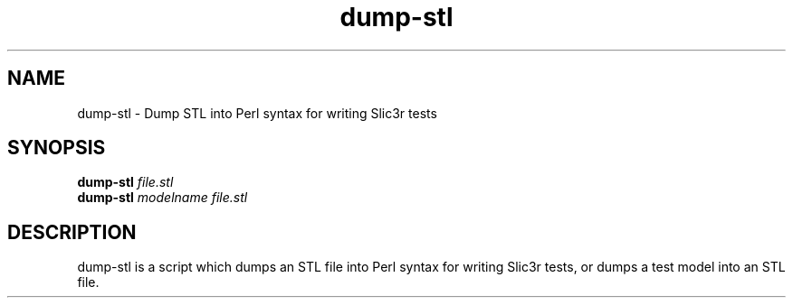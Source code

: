 .TH dump-stl "1" "June 2014" "dump-stl" "User Commands"
.SH NAME
dump-stl \- Dump STL into Perl syntax for writing Slic3r tests

.SH SYNOPSIS
.B dump-stl \fIfile.stl\fR
.br
.B dump-stl \fImodelname\fR \fIfile.stl\fR

.SH DESCRIPTION
dump-stl is a script which dumps an STL file into Perl syntax for writing Slic3r
tests, or dumps a test model into an STL file.
